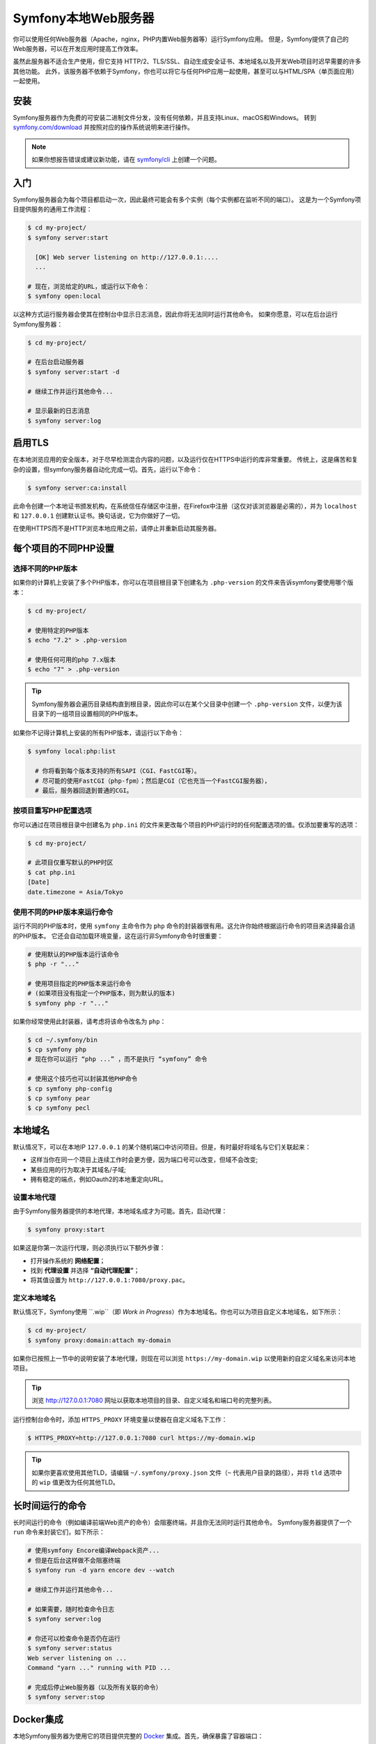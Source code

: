 Symfony本地Web服务器
========================

你可以使用任何Web服务器（Apache，nginx，PHP内置Web服务器等）运行Symfony应用。
但是，Symfony提供了自己的Web服务器，可以在开发应用时提高工作效率。

虽然此服务器不适合生产使用，但它支持
HTTP/2、TLS/SSL、自动生成安全证书、本地域名以及开发Web项目时迟早需要的许多其他功能。
此外，该服务器不依赖于Symfony，你也可以将它与任何PHP应用一起使用，甚至可以与HTML/SPA（单页面应用）一起使用。

安装
------------

Symfony服务器作为免费的可安装二进制文件分发，没有任何依赖，并且支持Linux、macOS和Windows。
转到 `symfony.com/download`_ 并按照对应的操作系统说明来进行操作。

.. note::

    如果你想报告错误或建议新功能，请在 `symfony/cli`_ 上创建一个问题。

入门
---------------

Symfony服务器会为每个项目都启动一次，因此最终可能会有多个实例（每个实例都在监听不同的端口）。
这是为一个Symfony项目提供服务的通用工作流程：

.. code-block:: terminal

    $ cd my-project/
    $ symfony server:start

      [OK] Web server listening on http://127.0.0.1:....
      ...

    # 现在，浏览给定的URL，或运行以下命令：
    $ symfony open:local

以这种方式运行服务器会使其在控制台中显示日志消息，因此你将无法同时运行其他命令。
如果你愿意，可以在后台运行Symfony服务器：

.. code-block:: terminal

    $ cd my-project/

    # 在后台启动服务器
    $ symfony server:start -d

    # 继续工作并运行其他命令...

    # 显示最新的日志消息
    $ symfony server:log

启用TLS
------------

在本地浏览应用的安全版本，对于尽早检测混合内容的问题，以及运行仅在HTTPS中运行的库非常重要。
传统上，这是痛苦和复杂的设置，但symfony服务器自动化完成一切。首先，运行以下命令：

.. code-block:: terminal

    $ symfony server:ca:install

此命令创建一个本地证书颁发机构，在系统信任存储区中注册，在Firefox中注册（这仅对该浏览器是必需的），并为
``localhost`` 和 ``127.0.0.1`` 创建默认证书。换句话说，它为你做好了一切。

在使用HTTPS而不是HTTP浏览本地应用之前，请停止并重新启动其服务器。

每个项目的不同PHP设置
----------------------------------

选择不同的PHP版本
~~~~~~~~~~~~~~~~~~~~~~~~~~~~~~~~~

如果你的计算机上安装了多个PHP版本，你可以在项目根目录下创建名为
``.php-version`` 的文件来告诉symfony要使用哪个版本：

.. code-block:: terminal

    $ cd my-project/

    # 使用特定的PHP版本
    $ echo "7.2" > .php-version

    # 使用任何可用的php 7.x版本
    $ echo "7" > .php-version

.. tip::

    Symfony服务器会遍历目录结构直到根目录，因此你可以在某个父目录中创建一个 ``.php-version``
    文件，以便为该目录下的一组项目设置相同的PHP版本。

如果你不记得计算机上安装的所有PHP版本，请运行以下命令：

.. code-block:: terminal

    $ symfony local:php:list

      # 你将看到每个版本支持的所有SAPI（CGI、FastCGI等）。
      # 尽可能的使用FastCGI（php-fpm）；然后是CGI（它也充当一个FastCGI服务器），
      # 最后，服务器回退到普通的CGI。

按项目重写PHP配置选项
~~~~~~~~~~~~~~~~~~~~~~~~~~~~~~~~~~~~~~~~~

你可以通过在项目根目录中创建名为 ``php.ini``
的文件来更改每个项目的PHP运行时的任何配置选项的值。仅添加要重写的选项：

.. code-block:: terminal

    $ cd my-project/

    # 此项目仅重写默认的PHP时区
    $ cat php.ini
    [Date]
    date.timezone = Asia/Tokyo

使用不同的PHP版本来运行命令
~~~~~~~~~~~~~~~~~~~~~~~~~~~~~~~~~~~~~~~~~~~~

运行不同的PHP版本时，使用 ``symfony`` 主命令作为 ``php``
命令的封装器很有用。这允许你始终根据运行命令的项目来选择最合适的PHP版本。
它还会自动加载环境变量，这在运行非Symfony命令时很重要：

.. code-block:: terminal

    # 使用默认的PHP版本运行该命令
    $ php -r "..."

    # 使用项目指定的PHP版本来运行命令
    # (如果项目没有指定一个PHP版本，则为默认的版本)
    $ symfony php -r "..."

如果你经常使用此封装器，请考虑将该命令改名为 ``php``：

.. code-block:: terminal

    $ cd ~/.symfony/bin
    $ cp symfony php
    # 现在你可以运行 “php ...” ，而不是执行 “symfony” 命令

    # 使用这个技巧也可以封装其他PHP命令
    $ cp symfony php-config
    $ cp symfony pear
    $ cp symfony pecl

本地域名
------------------

默认情况下，可以在本地IP ``127.0.0.1`` 的某个随机端口中访问项目。但是，有时最好将域名与它们关联起来：

* 这样当你在同一个项目上连续工作时会更方便，因为端口号可以改变，但域不会改变;
* 某些应用的行为取决于其域名/子域;
* 拥有稳定的端点，例如Oauth2的本地重定向URL。

设置本地代理
~~~~~~~~~~~~~~~~~~~~~~~~~~

由于Symfony服务器提供的本地代理，本地域名成才为可能。首先，启动代理：

.. code-block:: terminal

    $ symfony proxy:start

如果这是你第一次运行代理，则必须执行以下额外步骤：

* 打开操作系统的 **网络配置**；
* 找到 **代理设置** 并选择 **“自动代理配置”**；
* 将其值设置为 ``http://127.0.0.1:7080/proxy.pac``。

定义本地域名
~~~~~~~~~~~~~~~~~~~~~~~~~

默认情况下，Symfony使用
``.wip``（即 *Work in Progress*）作为本地域名。你也可以为项目自定义本地域名，如下所示：

.. code-block:: terminal

    $ cd my-project/
    $ symfony proxy:domain:attach my-domain

如果你已按照上一节中的说明安装了本地代理，则现在可以浏览 ``https://my-domain.wip``
以使用新的自定义域名来访问本地项目。

.. tip::

    浏览 http://127.0.0.1:7080 网址以获取本地项目的目录、自定义域名和端口号的完整列表。

运行控制台命令时，添加 ``HTTPS_PROXY`` 环境变量以使器在自定义域名下工作：

.. code-block:: terminal

    $ HTTPS_PROXY=http://127.0.0.1:7080 curl https://my-domain.wip

.. tip::

    如果你更喜欢使用其他TLD，请编辑 ``~/.symfony/proxy.json``
    文件（``~`` 代表用户目录的路径），并将 ``tld`` 选项中的 ``wip``
    值更改为任何其他TLD。

长时间运行的命令
---------------------

长时间运行的命令（例如编译前端Web资产的命令）会阻塞终端，并且你无法同时运行其他命令。
Symfony服务器提供了一个 ``run`` 命令来封装它们，如下所示：

.. code-block:: terminal

    # 使用symfony Encore编译Webpack资产...
    # 但是在后台这样做不会阻塞终端
    $ symfony run -d yarn encore dev --watch

    # 继续工作并运行其他命令...

    # 如果需要，随时检查命令日志
    $ symfony server:log

    # 你还可以检查命令是否仍在运行
    $ symfony server:status
    Web server listening on ...
    Command "yarn ..." running with PID ...

    # 完成后停止Web服务器（以及所有关联的命令）
    $ symfony server:stop

Docker集成
------------------

本地Symfony服务器为使用它的项目提供完整的 `Docker`_ 集成。首先，确保暴露了容器端口：

.. code-block:: yaml

    # docker-compose.override.yaml
    services:
        database:
            ports:
                - "3306"

        redis:
            ports:
                - "6379"

        # ...

然后，检查你的服务名称并在需要时更新它们（Symfony根据服务名称创建环境变量，以便它们可以自动配置）：

.. code-block:: yaml

    # docker-compose.yaml
    services:
        # DATABASE_URL
        database: ...
        # MONGODB_DATABASE, MONGODB_SERVER
        mongodb: ...
        # REDIS_URL
        redis: ...
        # ELASTISEARCH_HOST, ELASTICSEARCH_PORT
        elasticsearch: ...
        # RABBITMQ_DSN
        rabbitmq: ...

如果你的 ``docker-compose.yaml`` 文件不使用Symfony期望的环境变量名称（例如，你使用
``MYSQL_URL`` 而不是 ``DATABASE_URL``
时），则需要在Symfony应用中重命名所有这些环境变量。更简单的替代方法是使用``.env.local``
文件重新分配环境变量：

.. code-block:: bash

    # .env.local
    DATABASE_URL=${MYSQL_URL}
    # ...

现在你可以启动容器并将其所有服务公开。
浏览应用的任何页面，然后检查Web调试工具栏中的“Symfony Server”部分，你会看到“Doc​​ker Compose”是“Up”状态。

SymfonyCloud集成
------------------------

Symfony本地服务器提供与 `SymfonyCloud`_
完整但可选的集成，SymfonyCloud是一种优化的服务，用于在云上运行Symfony应用。
它提供的功能包括创建环境、备份/快照、甚至可以从本地计算机访问生产数据的副本，以帮助调试任何问题。

`阅读SymfonyCloud的技术文档`_.

额外功能
--------------

除了作为本地Web服务器之外，Symfony服务器还提供其他有用的功能：

寻找安全漏洞
~~~~~~~~~~~~~~~~~~~~~~~~~~~~~~~~~~~~

你可以运行以下命令，而不是将 :doc:`Symfony安全检查器 </security/security_checker>`
安装为项目的依赖：

.. code-block:: terminal

    $ symfony security:check

此命令使用与Symfony安全检查器相同的漏洞数据库，但它不会对官方的API端点进行HTTP调用。
所有内容（克隆公共数据库除外）都是在本地完成的，这对CI（持续集成）方案来说是最好的。

创建Symfony项目
~~~~~~~~~~~~~~~~~~~~~~~~~

除了 `安装Symfony的不同方式`_，你还可以在Symfony服务器中使用以下命令：

.. code-block:: terminal

    # 基于symfony/skeleton创建新项目
    $ symfony new my_project_name

    # 基于symfony/website-skeleton创建新项目
    $ symfony new --full my_project_name

    # 基于Symfony演示应用创建新项目
    $ symfony new --demo my_project_name

你也可以基于 **开发版本** 来创建项目（请注意，Composer还会将所有根依赖的稳定性设置为 ``dev``）：

.. code-block:: terminal

    # 基于Symfony的主分支创建新项目
    $ symfony new --version=dev-master my_project_name

    # 基于Symfony的 4.3 dev 分支创建新项目
    $ symfony new --version=4.3.x-dev my_project_name

.. _`symfony.com/download`: https://symfony.com/download
.. _`symfony/cli`: https://github.com/symfony/cli
.. _`安装Symfony的不同方式`: https://symfony.com/download
.. _`Docker`: https://en.wikipedia.org/wiki/Docker_(software)
.. _`SymfonyCloud`: https://symfony.com/cloud/
.. _`阅读SymfonyCloud的技术文档`: https://symfony.com/doc/master/cloud/intro.html
